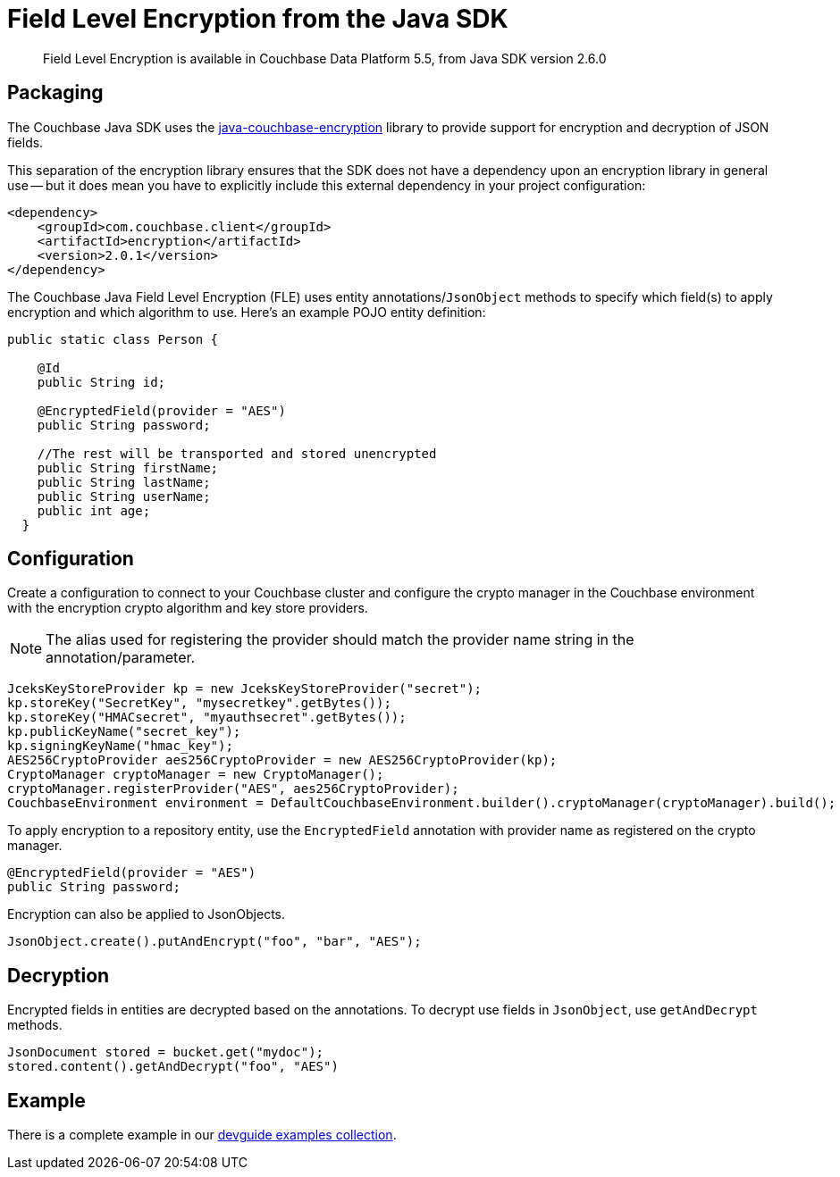 = Field Level Encryption from the Java SDK
:page-topic-type: howto
:page-aliases: howtos:encrypting-using-sdk

[abstract]
Field Level Encryption is available in Couchbase Data Platform 5.5, from Java SDK version 2.6.0

[#package]
== Packaging

The Couchbase Java SDK uses the https://github.com/couchbase/java-couchbase-encryption[java-couchbase-encryption^] library to provide support for encryption and decryption of JSON fields.

This separation of the encryption library ensures that the SDK does not have a dependency upon an encryption library in general use -- but it does mean you have to  explicitly include this external dependency in your project configuration:

[source,xml]
----
<dependency>
    <groupId>com.couchbase.client</groupId>
    <artifactId>encryption</artifactId>
    <version>2.0.1</version>
</dependency>
----


The Couchbase Java Field Level Encryption (FLE) uses entity annotations/`JsonObject` methods to specify which field(s) to apply encryption and which algorithm to use.
Here’s an example POJO entity definition:

[source,java]
----
public static class Person {

    @Id
    public String id;

    @EncryptedField(provider = "AES")
    public String password;

    //The rest will be transported and stored unencrypted
    public String firstName;
    public String lastName;
    public String userName;
    public int age;
  }
----

[#encryption_configuration]
== Configuration

Create a configuration to connect to your Couchbase cluster and configure the crypto manager in the Couchbase environment with the encryption crypto algorithm and key store providers.

NOTE: The alias used for registering the provider should match the provider name string in the annotation/parameter.

[source,java]
----
JceksKeyStoreProvider kp = new JceksKeyStoreProvider("secret");
kp.storeKey("SecretKey", "mysecretkey".getBytes());
kp.storeKey("HMACsecret", "myauthsecret".getBytes());
kp.publicKeyName("secret_key");
kp.signingKeyName("hmac_key");
AES256CryptoProvider aes256CryptoProvider = new AES256CryptoProvider(kp);
CryptoManager cryptoManager = new CryptoManager();
cryptoManager.registerProvider("AES", aes256CryptoProvider);
CouchbaseEnvironment environment = DefaultCouchbaseEnvironment.builder().cryptoManager(cryptoManager).build();
----

To apply encryption to a repository entity, use the `EncryptedField` annotation with provider name as registered on the crypto manager.

[source,java]
----
@EncryptedField(provider = "AES")
public String password;
----

Encryption can also be applied to JsonObjects.

[source,java]
----
JsonObject.create().putAndEncrypt("foo", "bar", "AES");
----

[#decryption]
== Decryption

Encrypted fields in entities are decrypted based on the annotations.
To decrypt use fields in `JsonObject`, use `getAndDecrypt` methods.

[source,java]
----
JsonDocument stored = bucket.get("mydoc");
stored.content().getAndDecrypt("foo", "AES")
----

== Example

There is a complete example in our https://github.com/couchbaselabs/devguide-examples/blob/master/java/src/main/java/com/couchbase/devguide/FieldEncryptionAES.java[devguide examples collection].
